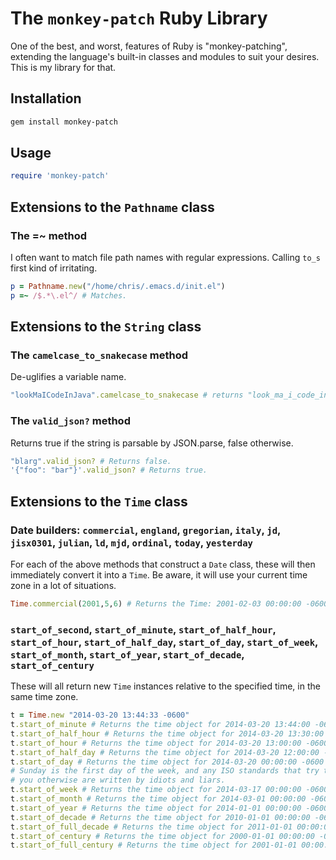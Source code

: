 * The =monkey-patch= Ruby Library

One of the best, and worst, features of Ruby is "monkey-patching", extending
the language's built-in classes and modules to suit your desires.  This is my
library for that.

** Installation

#+BEGIN_SRC sh
gem install monkey-patch
#+END_SRC

** Usage

#+BEGIN_SRC ruby
require 'monkey-patch'
#+END_SRC

** Extensions to the =Pathname= class

*** The =~ method

I often want to match file path names with regular expressions.
Calling =to_s= first kind of irritating.

#+BEGIN_SRC ruby
p = Pathname.new("/home/chris/.emacs.d/init.el")
p =~ /$.*\.el^/ # Matches.
#+END_SRC

** Extensions to the =String= class

*** The =camelcase_to_snakecase= method

De-uglifies a variable name.

#+BEGIN_SRC ruby
"lookMaICodeInJava".camelcase_to_snakecase # returns "look_ma_i_code_in_java"
#+END_SRC

*** The =valid_json?= method

Returns true if the string is parsable by JSON.parse, false otherwise.

#+BEGIN_SRC ruby
"blarg".valid_json? # Returns false.
'{"foo": "bar"}'.valid_json? # Returns true.
#+END_SRC

** Extensions to the =Time= class

*** Date builders: =commercial=, =england=, =gregorian=, =italy=, =jd=, =jisx0301=, =julian=, =ld=, =mjd=, =ordinal=, =today=, =yesterday=

For each of the above methods that construct a =Date= class, these will then
immediately convert it into a =Time=.  Be aware, it will use your current 
time zone in a lot of situations.

#+BEGIN_SRC ruby
Time.commercial(2001,5,6) # Returns the Time: 2001-02-03 00:00:00 -0600
#+END_SRC

*** =start_of_second=, =start_of_minute=, =start_of_half_hour=, =start_of_hour=, =start_of_half_day=, =start_of_day=, =start_of_week=, =start_of_month=, =start_of_year=, =start_of_decade=, =start_of_century=

These will all return new =Time= instances relative to the specified time, in the same time zone.

#+BEGIN_SRC ruby
t = Time.new "2014-03-20 13:44:33 -0600"
t.start_of_minute # Returns the time object for 2014-03-20 13:44:00 -0600
t.start_of_half_hour # Returns the time object for 2014-03-20 13:30:00 -0600
t.start_of_hour # Returns the time object for 2014-03-20 13:00:00 -0600
t.start_of_half_day # Returns the time object for 2014-03-20 12:00:00 -0600
t.start_of_day # Returns the time object for 2014-03-20 00:00:00 -0600
# Sunday is the first day of the week, and any ISO standards that try to tell
# you otherwise are written by idiots and liars.
t.start_of_week # Returns the time object for 2014-03-17 00:00:00 -0600
t.start_of_month # Returns the time object for 2014-03-01 00:00:00 -0600
t.start_of_year # Returns the time object for 2014-01-01 00:00:00 -0600
t.start_of_decade # Returns the time object for 2010-01-01 00:00:00 -0600
t.start_of_full_decade # Returns the time object for 2011-01-01 00:00:00 -0600
t.start_of_century # Returns the time object for 2000-01-01 00:00:00 -0600
t.start_of_full_century # Returns the time object for 2001-01-01 00:00:00 -0600
#+END_SRC
